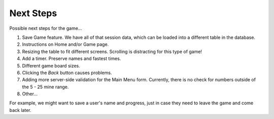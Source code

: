 Next Steps
==========

Possible next steps for the game...

#. Save Game feature. We have all of that session data, which can be loaded
   into a different table in the database.
#. Instructions on Home and/or Game page.
#. Resizing the table to fit different screens. Scrolling is distracting for
   this type of game!
#. Add a timer. Preserve names and fastest times.
#. Different game board sizes.
#. Clicking the *Back* button causes problems.
#. Adding more server-side validation for the Main Menu form. Currently, there
   is no check for numbers outside of the 5 - 25 mine range.
#. Other...

For example, we
might want to save a user's name and progress, just in case they need to leave
the game and come back later.
